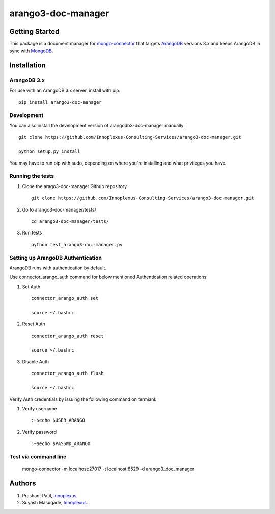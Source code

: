 ====================
arango3-doc-manager
====================


Getting Started
===============

This package is a document manager for `mongo-connector
<https://github.com/mongodb-labs/mongo-connector>`__ that targets
`ArangoDB <https://www.arangodb.com/>`__ versions 3.x and keeps ArangoDB in
sync with `MongoDB <https://www.mongodb.com/>`__.

Installation
===============

ArangoDB 3.x
-----------------

For use with an ArangoDB 3.x server, install with pip::

  pip install arango3-doc-manager

Development
-----------------

You can also install the development version of arangodb3-doc-manager manually::

  git clone https://github.com/Innoplexus-Consulting-Services/arango3-doc-manager.git

  python setup.py install

You may have to run pip with sudo, depending on where you're installing and
what privileges you have.

Running the tests
-----------------

1. Clone the arago3-doc-manager Github repository
   ::

      git clone https://github.com/Innoplexus-Consulting-Services/arango3-doc-manager.git

2. Go to arango3-doc-manager/tests/
   ::

      cd arango3-doc-manager/tests/

3. Run tests
   ::

      python test_arango3-doc-manager.py

Setting up ArangoDB Authentication
----------------------------------

ArangoDB runs with authentication by default.

Use connector_arango_auth command for below mentioned Authentication
related operations:

1. Set Auth
   ::

      connector_arango_auth set

      source ~/.bashrc

2. Reset Auth
   ::

      connector_arango_auth reset

      source ~/.bashrc

3. Disable Auth
   ::

      connector_arango_auth flush

      source ~/.bashrc

Verify Auth credentials by issuing the following command on termianl:

1. Verify username
   ::

       :~$echo $USER_ARANGO

2. Verify password
   ::

      :~$echo $PASSWD_ARANGO

Test via command line
---------------------

  mongo-connector -m localhost:27017 -t localhost:8529 -d arango3_doc_manager

Authors
===============

1. Prashant Patil, `Innoplexus <https://www.innoplexus.com/>`__.
2. Suyash Masugade, `Innoplexus <https://www.innoplexus.com/>`__.


